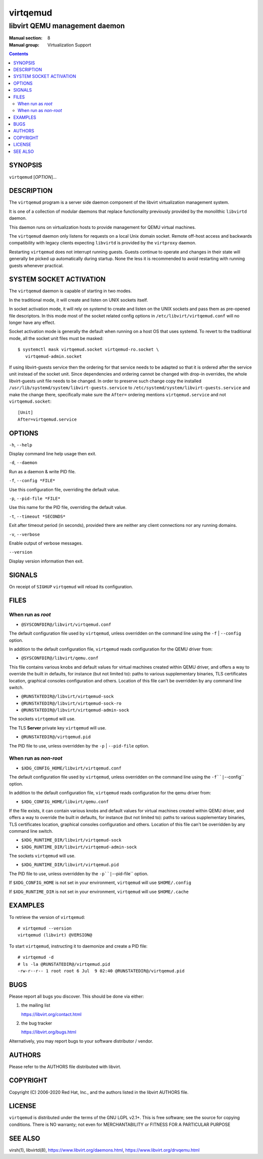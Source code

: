 =========
virtqemud
=========

------------------------------
libvirt QEMU management daemon
------------------------------

:Manual section: 8
:Manual group: Virtualization Support

.. contents::

SYNOPSIS
========

``virtqemud`` [*OPTION*]...


DESCRIPTION
===========

The ``virtqemud`` program is a server side daemon component of the libvirt
virtualization management system.

It is one of a collection of modular daemons that replace functionality
previously provided by the monolithic ``libvirtd`` daemon.

This daemon runs on virtualization hosts to provide management for QEMU virtual
machines.

The ``virtqemud`` daemon only listens for requests on a local Unix domain
socket. Remote off-host access and backwards compatibility with legacy
clients expecting ``libvirtd`` is provided by the ``virtproxy`` daemon.

Restarting ``virtqemud`` does not interrupt running guests. Guests continue to
operate and changes in their state will generally be picked up automatically
during startup. None the less it is recommended to avoid restarting with
running guests whenever practical.


SYSTEM SOCKET ACTIVATION
========================

The ``virtqemud`` daemon is capable of starting in two modes.

In the traditional mode, it will create and listen on UNIX sockets itself.

In socket activation mode, it will rely on systemd to create and listen
on the UNIX sockets and pass them as pre-opened file descriptors. In this
mode most of the socket related config options in
``/etc/libvirt/virtqemud.conf`` will no longer have any effect.

Socket activation mode is generally the default when running on a host
OS that uses systemd. To revert to the traditional mode, all the socket
unit files must be masked:

::

   $ systemctl mask virtqemud.socket virtqemud-ro.socket \
      virtqemud-admin.socket

If using libvirt-guests service then the ordering for that service needs to be
adapted so that it is ordered after the service unit instead of the socket unit.
Since dependencies and ordering cannot be changed with drop-in overrides, the
whole libvirt-guests unit file needs to be changed.  In order to preserve such
change copy the installed ``/usr/lib/systemd/system/libvirt-guests.service`` to
``/etc/systemd/system/libvirt-guests.service`` and make the change there,
specifically make sure the ``After=`` ordering mentions ``virtqemud.service`` and
not ``virtqemud.socket``:

::

   [Unit]
   After=virtqemud.service


OPTIONS
=======

``-h``, ``--help``

Display command line help usage then exit.

``-d``, ``--daemon``

Run as a daemon & write PID file.

``-f``, ``--config *FILE*``

Use this configuration file, overriding the default value.

``-p``, ``--pid-file *FILE*``

Use this name for the PID file, overriding the default value.

``-t``, ``--timeout *SECONDS*``

Exit after timeout period (in seconds), provided there are neither any client
connections nor any running domains.

``-v``, ``--verbose``

Enable output of verbose messages.

``--version``

Display version information then exit.


SIGNALS
=======

On receipt of ``SIGHUP`` ``virtqemud`` will reload its configuration.


FILES
=====

When run as *root*
------------------

* ``@SYSCONFDIR@/libvirt/virtqemud.conf``

The default configuration file used by ``virtqemud``, unless overridden on the
command line using the ``-f`` | ``--config`` option.

In addition to the default configuration file, ``virtqemud`` reads
configuration for the QEMU driver from:

* ``@SYSCONFDIR@/libvirt/qemu.conf``

This file contains various knobs and default values for virtual machines
created within QEMU driver, and offers a way to override the built in defaults,
for instance (but not limited to): paths to various supplementary binaries, TLS
certificates location, graphical consoles configuration and others. Location of
this file can't be overridden by any command line switch.

* ``@RUNSTATEDIR@/libvirt/virtqemud-sock``
* ``@RUNSTATEDIR@/libvirt/virtqemud-sock-ro``
* ``@RUNSTATEDIR@/libvirt/virtqemud-admin-sock``

The sockets ``virtqemud`` will use.

The TLS **Server** private key ``virtqemud`` will use.

* ``@RUNSTATEDIR@/virtqemud.pid``

The PID file to use, unless overridden by the ``-p`` | ``--pid-file`` option.


When run as *non-root*
----------------------

* ``$XDG_CONFIG_HOME/libvirt/virtqemud.conf``

The default configuration file used by ``virtqemud``, unless overridden on the
command line using the ``-f``|``--config`` option.

In addition to the default configuration file, ``virtqemud`` reads
configuration for the qemu driver from:

* ``$XDG_CONFIG_HOME/libvirt/qemu.conf``

If the file exists, it can contain various knobs and default values for virtual
machines created within QEMU driver, and offers a way to override the built in
defaults, for instance (but not limited to): paths to various supplementary
binaries, TLS certificates location, graphical consoles configuration and
others. Location of this file can't be overridden by any command line switch.

* ``$XDG_RUNTIME_DIR/libvirt/virtqemud-sock``
* ``$XDG_RUNTIME_DIR/libvirt/virtqemud-admin-sock``

The sockets ``virtqemud`` will use.

* ``$XDG_RUNTIME_DIR/libvirt/virtqemud.pid``

The PID file to use, unless overridden by the ``-p``|``--pid-file`` option.


If ``$XDG_CONFIG_HOME`` is not set in your environment, ``virtqemud`` will use
``$HOME/.config``

If ``$XDG_RUNTIME_DIR`` is not set in your environment, ``virtqemud`` will use
``$HOME/.cache``


EXAMPLES
========

To retrieve the version of ``virtqemud``:

::

  # virtqemud --version
  virtqemud (libvirt) @VERSION@


To start ``virtqemud``, instructing it to daemonize and create a PID file:

::

  # virtqemud -d
  # ls -la @RUNSTATEDIR@/virtqemud.pid
  -rw-r--r-- 1 root root 6 Jul  9 02:40 @RUNSTATEDIR@/virtqemud.pid


BUGS
====

Please report all bugs you discover.  This should be done via either:

#. the mailing list

   `https://libvirt.org/contact.html <https://libvirt.org/contact.html>`_

#. the bug tracker

   `https://libvirt.org/bugs.html <https://libvirt.org/bugs.html>`_

Alternatively, you may report bugs to your software distributor / vendor.


AUTHORS
=======

Please refer to the AUTHORS file distributed with libvirt.


COPYRIGHT
=========

Copyright (C) 2006-2020 Red Hat, Inc., and the authors listed in the
libvirt AUTHORS file.


LICENSE
=======

``virtqemud`` is distributed under the terms of the GNU LGPL v2.1+.
This is free software; see the source for copying conditions. There
is NO warranty; not even for MERCHANTABILITY or FITNESS FOR A PARTICULAR
PURPOSE


SEE ALSO
========

virsh(1), libvirtd(8),
`https://www.libvirt.org/daemons.html <https://www.libvirt.org/daemons.html>`_,
`https://www.libvirt.org/drvqemu.html <https://www.libvirt.org/drvqemu.html>`_
